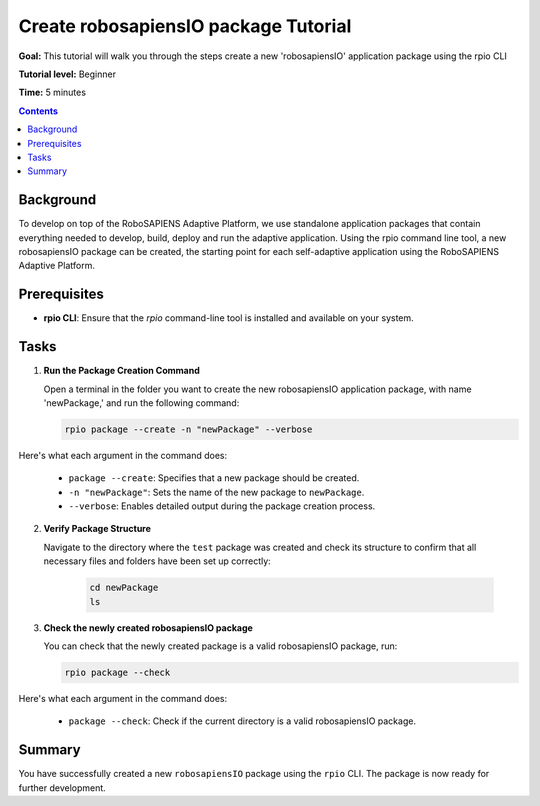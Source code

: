 =====================================
Create robosapiensIO package Tutorial
=====================================

**Goal:** This tutorial will walk you through the steps create a new 'robosapiensIO' application package using the rpio CLI

**Tutorial level:** Beginner

**Time:** 5 minutes

.. contents:: Contents
   :depth: 2
   :local:


Background
----------

To develop on top of the RoboSAPIENS Adaptive Platform, we use standalone application packages that contain everything needed to develop, build, deploy and run the adaptive application.
Using the rpio command line tool, a new robosapiensIO package can be created, the starting point for each self-adaptive application using the RoboSAPIENS Adaptive Platform.

Prerequisites
-------------

- **rpio CLI**: Ensure that the `rpio` command-line tool is installed and available on your system.

Tasks
-----

1. **Run the Package Creation Command**

   Open a terminal in the folder you want to create the new robosapiensIO application package, with name 'newPackage,' and run the following command:

   .. code-block:: bash

        rpio package --create -n "newPackage" --verbose

Here's what each argument in the command does:

   - ``package --create``: Specifies that a new package should be created.
   - ``-n "newPackage"``: Sets the name of the new package to ``newPackage``.
   - ``--verbose``: Enables detailed output during the package creation process.

2. **Verify Package Structure**

   Navigate to the directory where the ``test`` package was created and check its structure to confirm that all necessary files and folders have been set up correctly:

    .. code-block:: bash

        cd newPackage
        ls


3. **Check the newly created robosapiensIO package**

   You can check that the newly created package is a valid robosapiensIO package, run:

   .. code-block:: bash

     rpio package --check


Here's what each argument in the command does:

   - ``package --check``: Check if the current directory is a valid robosapiensIO package.

Summary
-------

You have successfully created a new ``robosapiensIO`` package using the ``rpio`` CLI. The package is now ready for further development.
